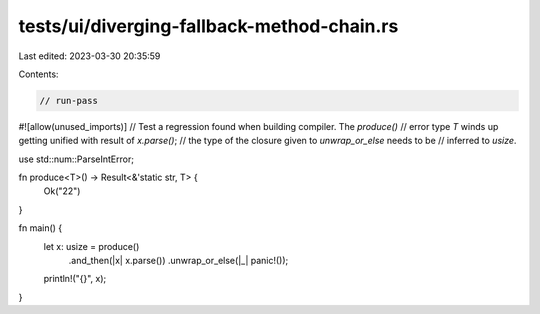 tests/ui/diverging-fallback-method-chain.rs
===========================================

Last edited: 2023-03-30 20:35:59

Contents:

.. code-block:: rs

    // run-pass

#![allow(unused_imports)]
// Test a regression found when building compiler. The `produce()`
// error type `T` winds up getting unified with result of `x.parse()`;
// the type of the closure given to `unwrap_or_else` needs to be
// inferred to `usize`.

use std::num::ParseIntError;

fn produce<T>() -> Result<&'static str, T> {
    Ok("22")
}

fn main() {
    let x: usize = produce()
        .and_then(|x| x.parse())
        .unwrap_or_else(|_| panic!());
    println!("{}", x);
}


